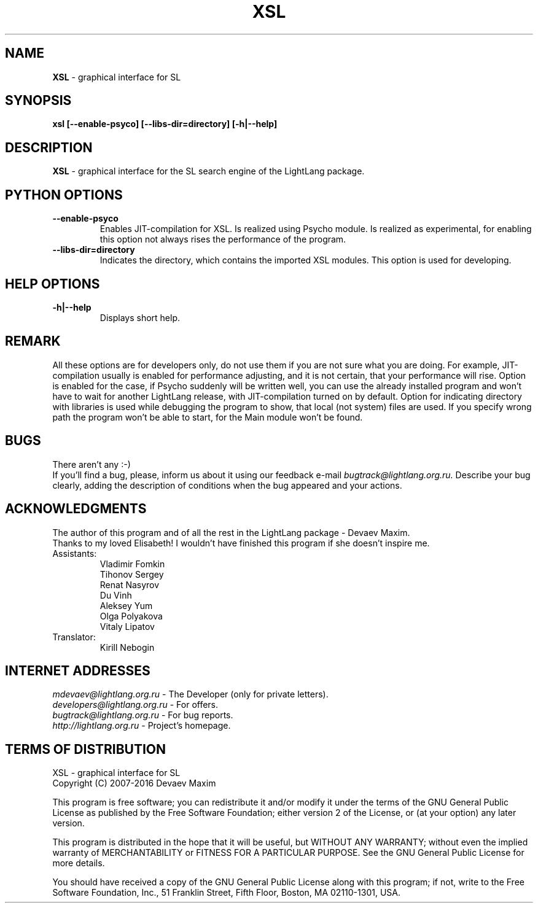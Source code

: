 .TH XSL 1 "20 September, 2007" "LightLang 0.8.5" "USER COMMANDS"

.SH NAME
.B XSL
\- graphical interface for SL

.SH SYNOPSIS
.B xsl
.B [\-\-enable\-psyco]
.B [\-\-libs\-dir=directory]
.B [\-h|\-\-help]

.SH DESCRIPTION
.B XSL
\- graphical interface for the SL search engine of the LightLang package.

.SH PYTHON OPTIONS
.TP
.B \-\-enable\-psyco
Enables JIT-compilation for XSL. Is realized using Psycho module. Is realized as experimental, for enabling this option not always rises the performance of the program.
.TP
.B \-\-libs\-dir=directory
Indicates the directory, which contains the imported XSL modules. This option is used for developing.

.SH HELP OPTIONS
.TP
.B \-h|\-\-help
Displays short help.

.SH REMARK
All these options are for developers only, do not use them if you are not sure what you are doing. For example, JIT-compilation usually is enabled for performance adjusting, and it is not certain, that your performance will rise. Option is enabled for the case, if Psycho suddenly will be written well, you can use the already installed program and won't have to wait for another LightLang release, with JIT-compilation turned on by default. Option for indicating directory with libraries is used while debugging the program to show, that local (not system) files are used. If you specify wrong path the program won't be able to start, for the Main module won't be found.

.SH BUGS
There aren't any :-)
.br
If you'll find a bug, please, inform us about it using our feedback e-mail
.IR bugtrack@lightlang.org.ru.
Describe your bug clearly, adding the description of conditions when the bug appeared and your actions.

.SH ACKNOWLEDGMENTS
The author of this program and of all the rest in the LightLang package \- Devaev Maxim.
.br
Thanks to my loved Elisabeth! I wouldn't have finished this program if she doesn't inspire me.
.TP
Assistants:
Vladimir Fomkin
.br
Tihonov Sergey
.br
Renat Nasyrov
.br
Du Vinh
.br
Aleksey Yum
.br
Olga Polyakova
.br
Vitaly Lipatov
.TP
Translator:
Kirill Nebogin

.SH INTERNET ADDRESSES
.IR mdevaev@lightlang.org.ru
\- The Developer (only for private letters).
.br
.IR developers@lightlang.org.ru
\- For offers.
.br
.IR bugtrack@lightlang.org.ru
\- For bug reports.
.br
.IR http://lightlang.org.ru
\- Project's homepage.
.br

.SH TERMS OF DISTRIBUTION
XSL \- graphical interface for SL
.br
Copyright (C) 2007-2016 Devaev Maxim
.PP
This program is free software; you can redistribute it and/or
modify it under the terms of the GNU General Public License
as published by the Free Software Foundation; either version 2
of the License, or (at your option) any later version.
.PP
This program is distributed in the hope that it will be useful,
but WITHOUT ANY WARRANTY; without even the implied warranty of
MERCHANTABILITY or FITNESS FOR A PARTICULAR PURPOSE.  See the
GNU General Public License for more details.
.PP
You should have received a copy of the GNU General Public License
along with this program; if not, write to the Free Software
Foundation, Inc., 51 Franklin Street, Fifth Floor, Boston, MA  02110-1301, USA.
